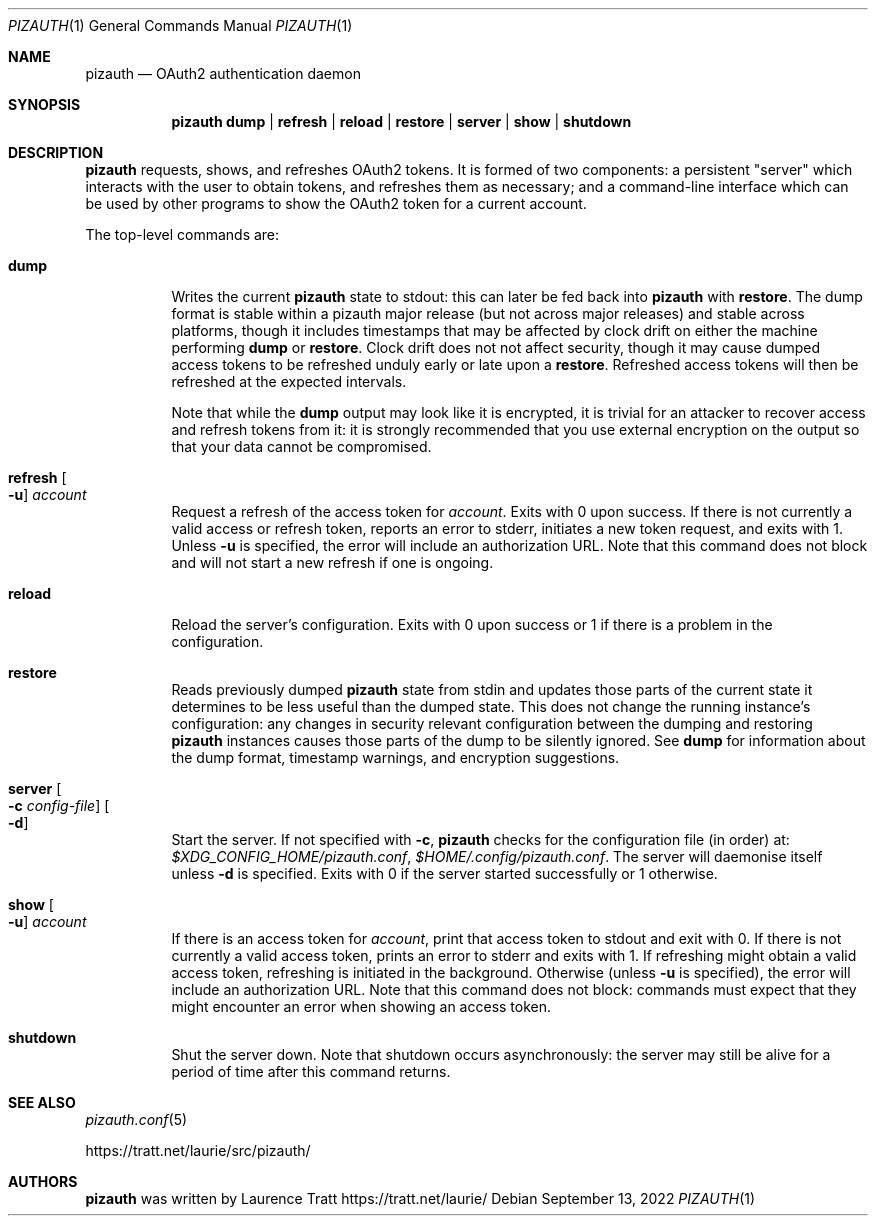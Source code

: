 .Dd $Mdocdate: September 13 2022 $
.Dt PIZAUTH 1
.Os
.Sh NAME
.Nm pizauth
.Nd OAuth2 authentication daemon
.Sh SYNOPSIS
.Nm pizauth
.Sy dump | Sy refresh | Sy reload | Sy restore | Sy server | Sy show | Sy shutdown
.Sh DESCRIPTION
.Nm
requests, shows, and refreshes OAuth2 tokens.
It is formed of two
components: a persistent "server" which interacts with the user to obtain
tokens, and refreshes them as necessary; and a command-line interface which can
be used by other programs to show the OAuth2 token for a current account.
.Pp
The top-level commands are:
.Bl -tag -width Ds
.It Sy dump
Writes the current
.Nm
state to stdout: this can later be fed back into
.Nm
with
.Sy restore .
The dump format is stable within a pizauth major release (but not
across major releases) and stable across platforms, though it includes
timestamps that may be affected by clock drift on either the machine performing
.Sy dump
or
.Sy restore .
Clock drift does not not affect security, though it may cause dumped access
tokens to be refreshed unduly early or late upon a
.Sy restore .
Refreshed access tokens will then be refreshed at the expected intervals.
.Pp
Note that while the
.Sy dump
output may look like it is encrypted, it is trivial for an attacker to recover
access and refresh tokens from it: it is strongly recommended that you use
external encryption on the output so that your data cannot be compromised.
.It Sy refresh Oo Fl u Oc Ar account
Request a refresh of the access token for
.Em account .
Exits with 0 upon success.
If there is not currently a valid access or refresh token,
reports an error to stderr, initiates a new token request, and exits with 1.
Unless
.Fl u
is specified, the error will include an authorization URL.
Note that this command does not block and will not start a new refresh if one
is ongoing.
.It Sy reload
Reload the server's configuration.
Exits with 0 upon success or 1 if there is a problem in the configuration.
.It Sy restore
Reads previously dumped
.Nm
state from stdin and updates those parts of the current state it determines
to be less useful than the dumped state.
This does not change the running instance's configuration: any changes in
security relevant configuration between the dumping and restoring
.Nm
instances causes those parts of the dump to be silently ignored.
See
.Sy dump
for information about the dump format, timestamp warnings, and encryption
suggestions.
.It Sy server Oo Fl c Ar config-file Oc Oo Fl d Oc
Start the server.
If not specified with
.Fl c ,
.Nm
checks for the configuration file (in order) at:
.Pa $XDG_CONFIG_HOME/pizauth.conf ,
.Pa $HOME/.config/pizauth.conf .
The server will daemonise itself unless
.Fl d
is specified.
Exits with 0 if the server started successfully or 1 otherwise.
.It Sy show Oo Fl u Oc Ar account
If there is an access token for
.Em account ,
print that access token to stdout and exit with 0.
If there is not currently a valid access token, prints an error to stderr
and exits with 1.
If refreshing might obtain a valid access token, refreshing is initiated
in the background.
Otherwise (unless
.Fl u
is specified), the error will include an authorization URL.
Note that this command does not block: commands must expect that they might
encounter an error when showing an access token.
.It Sy shutdown
Shut the server down.
Note that shutdown occurs asynchronously: the server may still be alive for a
period of time after this command returns.
.El
.Sh SEE ALSO
.Xr pizauth.conf 5
.Pp
.Lk https://tratt.net/laurie/src/pizauth/
.Sh AUTHORS
.An -nosplit
.Nm
was written by
.An Laurence Tratt Lk https://tratt.net/laurie/
